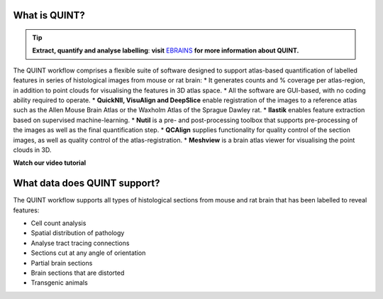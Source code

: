 **What is QUINT?**
-----------------------

.. tip::   
   **Extract, quantify and analyse labelling**: **visit** `EBRAINS <https://ebrains.eu/service/quint/>`_ **for more information about QUINT.**

The QUINT workflow comprises a flexible suite of software designed to support atlas-based quantification of labelled features in series of histological images from mouse or rat brain: 
* It generates counts and % coverage per atlas-region, in addition to point clouds for visualising the features in 3D atlas space. 
* All the software are GUI-based, with no coding ability required to operate.
* **QuickNII, VisuAlign and DeepSlice** enable registration of the images to a reference atlas such as the Allen Mouse Brain Atlas or the Waxholm Atlas of the Sprague Dawley rat. 
* **Ilastik** enables feature extraction based on supervised machine-learning.
* **Nutil** is a pre- and post-processing toolbox that supports pre-processing of the images as well as the final quantification step.
* **QCAlign** supplies functionality for quality control of the section images, as well as quality control of the atlas-registration.
* **Meshview** is a brain atlas viewer for visualising the point clouds in 3D. 

**Watch our video tutorial**

.. raw:: html

   <iframe width="560" height="315" src="https://www.youtube.com/embed/n-gQigcGMJ0" title="YouTube video player" frameborder="0" allow="accelerometer; autoplay; clipboard-write; encrypted-media; gyroscope; picture-in-picture" allowfullscreen></iframe>
   
**What data does QUINT support?**
-----------------------------------------

The QUINT workflow supports all types of histological sections from mouse and rat brain that has been labelled to reveal features:

* Cell count analysis
* Spatial distribution of pathology
* Analyse tract tracing connections
* Sections cut at any angle of orientation
* Partial brain sections
* Brain sections that are distorted
* Transgenic animals






